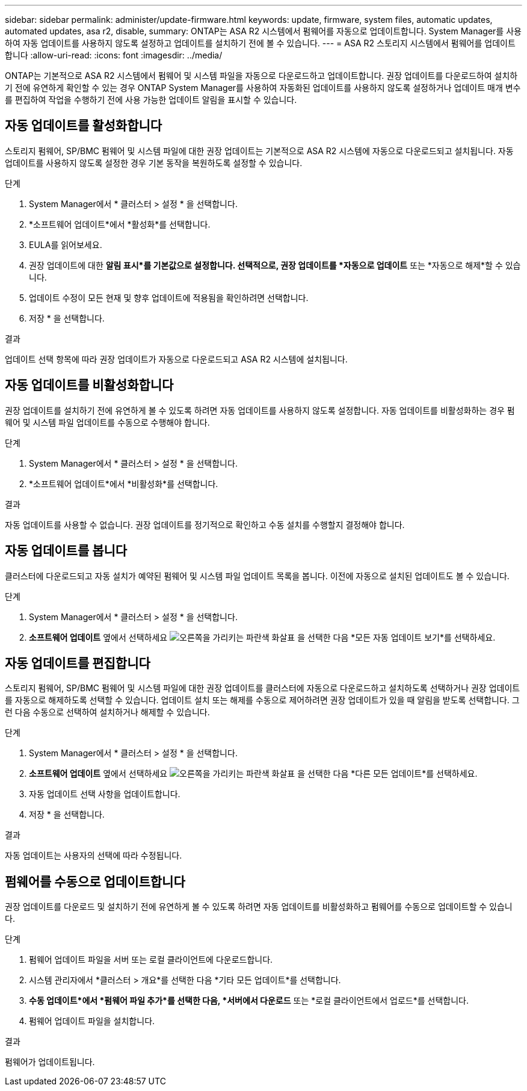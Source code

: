 ---
sidebar: sidebar 
permalink: administer/update-firmware.html 
keywords: update, firmware, system files, automatic updates, automated updates, asa r2, disable, 
summary: ONTAP는 ASA R2 시스템에서 펌웨어를 자동으로 업데이트합니다. System Manager를 사용하여 자동 업데이트를 사용하지 않도록 설정하고 업데이트를 설치하기 전에 볼 수 있습니다. 
---
= ASA R2 스토리지 시스템에서 펌웨어를 업데이트합니다
:allow-uri-read: 
:icons: font
:imagesdir: ../media/


[role="lead"]
ONTAP는 기본적으로 ASA R2 시스템에서 펌웨어 및 시스템 파일을 자동으로 다운로드하고 업데이트합니다. 권장 업데이트를 다운로드하여 설치하기 전에 유연하게 확인할 수 있는 경우 ONTAP System Manager를 사용하여 자동화된 업데이트를 사용하지 않도록 설정하거나 업데이트 매개 변수를 편집하여 작업을 수행하기 전에 사용 가능한 업데이트 알림을 표시할 수 있습니다.



== 자동 업데이트를 활성화합니다

스토리지 펌웨어, SP/BMC 펌웨어 및 시스템 파일에 대한 권장 업데이트는 기본적으로 ASA R2 시스템에 자동으로 다운로드되고 설치됩니다. 자동 업데이트를 사용하지 않도록 설정한 경우 기본 동작을 복원하도록 설정할 수 있습니다.

.단계
. System Manager에서 * 클러스터 > 설정 * 을 선택합니다.
. *소프트웨어 업데이트*에서 *활성화*를 선택합니다.
. EULA를 읽어보세요.
. 권장 업데이트에 대한 *알림 표시*를 기본값으로 설정합니다. 선택적으로, 권장 업데이트를 *자동으로 업데이트* 또는 *자동으로 해제*할 수 있습니다.
. 업데이트 수정이 모든 현재 및 향후 업데이트에 적용됨을 확인하려면 선택합니다.
. 저장 * 을 선택합니다.


.결과
업데이트 선택 항목에 따라 권장 업데이트가 자동으로 다운로드되고 ASA R2 시스템에 설치됩니다.



== 자동 업데이트를 비활성화합니다

권장 업데이트를 설치하기 전에 유연하게 볼 수 있도록 하려면 자동 업데이트를 사용하지 않도록 설정합니다. 자동 업데이트를 비활성화하는 경우 펌웨어 및 시스템 파일 업데이트를 수동으로 수행해야 합니다.

.단계
. System Manager에서 * 클러스터 > 설정 * 을 선택합니다.
. *소프트웨어 업데이트*에서 *비활성화*를 선택합니다.


.결과
자동 업데이트를 사용할 수 없습니다. 권장 업데이트를 정기적으로 확인하고 수동 설치를 수행할지 결정해야 합니다.



== 자동 업데이트를 봅니다

클러스터에 다운로드되고 자동 설치가 예약된 펌웨어 및 시스템 파일 업데이트 목록을 봅니다. 이전에 자동으로 설치된 업데이트도 볼 수 있습니다.

.단계
. System Manager에서 * 클러스터 > 설정 * 을 선택합니다.
. *소프트웨어 업데이트* 옆에서 선택하세요 image:icon_arrow.gif["오른쪽을 가리키는 파란색 화살표"] 을 선택한 다음 *모든 자동 업데이트 보기*를 선택하세요.




== 자동 업데이트를 편집합니다

스토리지 펌웨어, SP/BMC 펌웨어 및 시스템 파일에 대한 권장 업데이트를 클러스터에 자동으로 다운로드하고 설치하도록 선택하거나 권장 업데이트를 자동으로 해제하도록 선택할 수 있습니다. 업데이트 설치 또는 해제를 수동으로 제어하려면 권장 업데이트가 있을 때 알림을 받도록 선택합니다. 그런 다음 수동으로 선택하여 설치하거나 해제할 수 있습니다.

.단계
. System Manager에서 * 클러스터 > 설정 * 을 선택합니다.
. *소프트웨어 업데이트* 옆에서 선택하세요 image:icon_arrow.gif["오른쪽을 가리키는 파란색 화살표"] 을 선택한 다음 *다른 모든 업데이트*를 선택하세요.
. 자동 업데이트 선택 사항을 업데이트합니다.
. 저장 * 을 선택합니다.


.결과
자동 업데이트는 사용자의 선택에 따라 수정됩니다.



== 펌웨어를 수동으로 업데이트합니다

권장 업데이트를 다운로드 및 설치하기 전에 유연하게 볼 수 있도록 하려면 자동 업데이트를 비활성화하고 펌웨어를 수동으로 업데이트할 수 있습니다.

.단계
. 펌웨어 업데이트 파일을 서버 또는 로컬 클라이언트에 다운로드합니다.
. 시스템 관리자에서 *클러스터 > 개요*를 선택한 다음 *기타 모든 업데이트*를 선택합니다.
. *수동 업데이트*에서 *펌웨어 파일 추가*를 선택한 다음, *서버에서 다운로드* 또는 *로컬 클라이언트에서 업로드*를 선택합니다.
. 펌웨어 업데이트 파일을 설치합니다.


.결과
펌웨어가 업데이트됩니다.
